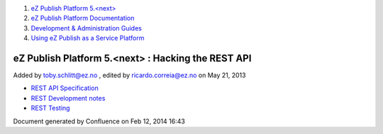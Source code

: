 #. `eZ Publish Platform 5.<next> <index.html>`__
#. `eZ Publish Platform
   Documentation <eZ-Publish-Platform-Documentation_1114149.html>`__
#. `Development & Administration Guides <6291674.html>`__
#. `Using eZ Publish as a Service
   Platform <Using-eZ-Publish-as-a-Service-Platform_2720526.html>`__

eZ Publish Platform 5.<next> : Hacking the REST API
===================================================

Added by toby.schlitt@ez.no , edited by ricardo.correia@ez.no on May 21,
2013

-  `REST API Specification <REST-API-Specification_5046309.html>`__
-  `REST Development notes <REST-Development-notes_2720426.html>`__
-  `REST Testing <REST-Testing_2720417.html>`__

Document generated by Confluence on Feb 12, 2014 16:43
